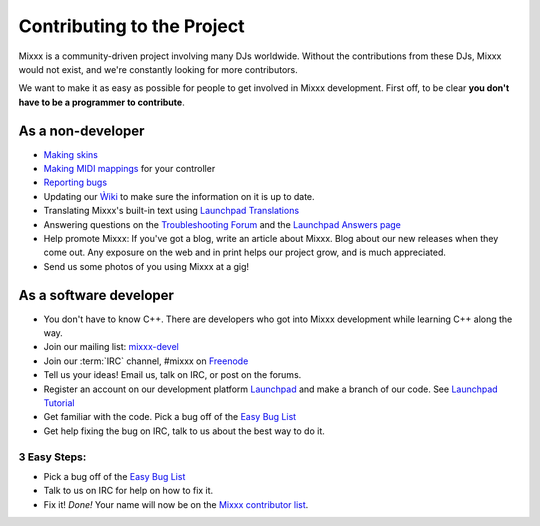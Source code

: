 Contributing to the Project
***************************

Mixxx is a community-driven project involving many DJs worldwide. Without the
contributions from these DJs, Mixxx would not exist, and we're constantly
looking for more contributors.

We want to make it as easy as possible for people to get involved in Mixxx development.
First off, to be clear **you don't have to be a programmer to contribute**. 

As a non-developer
==================

* `Making skins <http://mixxx.org/wiki/doku.php/creating_skins>`_
* `Making MIDI mappings <http://mixxx.org/wiki/doku.php/midi_controller_mapping_file_format>`_ for your controller
* `Reporting bugs <http://bugs.launchpad.net/mixxx>`_
* Updating our `Ẁiki <http://mixxx.org/wiki>`_ to make sure the information on it is up to date.
* Translating Mixxx's built-in text using `Launchpad Translations <https://translations.launchpad.net/mixxx/trunk>`_
* Answering questions on the `Troubleshooting Forum <http://mixxx.org/forums/viewforum.php?f=3>`_ and the `Launchpad Answers page <https://answers.launchpad.net/mixxx>`_
* Help promote Mixxx: If you've got a blog, write an article about Mixxx. Blog about our new releases when they come out. Any exposure on the web and in
  print helps our project grow, and is much appreciated.
* Send us some photos of you using Mixxx at a gig!

As a software developer
=======================

* You don't have to know C++. There are developers who got into Mixxx development while learning C++ along the way.
* Join our mailing list: `mixxx-devel <https://lists.sourceforge.net/lists/listinfo/mixxx-devel>`_
* Join our :term:`IRC` channel, #mixxx on `Freenode <http://www.freenode.net/>`_ 
* Tell us your ideas! Email us, talk on IRC, or post on the forums.
* Register an account on our development platform `Launchpad <http://launchpad.net/mixxx>`_ and make a branch of our code. See `Launchpad Tutorial <http://mixxx.org/wiki/doku.php/using_bazaar>`_
* Get familiar with the code. Pick a bug off of the `Easy Bug List <https://bugs.launchpad.net/mixxx/+bugs?field.tag=easy>`_
* Get help fixing the bug on IRC, talk to us about the best way to do it.

3 Easy Steps:
#############
* Pick a bug off of the `Easy Bug List <https://bugs.launchpad.net/mixxx/+bugs?field.tag=easy>`_
* Talk to us on IRC for help on how to fix it.
* Fix it! *Done!* Your name will now be on the `Mixxx contributor list <http://mixxx.org/contact.php>`_.

